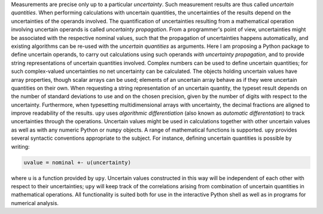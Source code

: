 Measurements are precise only up to a particular *uncertainty*.  Such
measurement results are thus called *uncertain quantities*.  When
performing calculations with uncertain quantities, the uncertainties
of the results depend on the uncertainties of the operands involved.
The quantification of uncertainties resulting from a mathematical
operation involving uncertain operands is called *uncertainty
propagation*.  From a programmer's point of view, uncertainties might
be associated with the respective nominal values, such that the
propagation of uncertainties happens automatically, and existing
algorithms can be re-used with the *uncertain quantities* as
arguments.  Here I am proposing a Python package to define uncertain
operands, to carry out calculations using such operands *with
uncertainty propagation*, and to provide string representations of
uncertain quantities involved.  Complex numbers can be used to define
uncertain quantities; for such complex-valued uncertainties no net
uncertainty can be calculated.  The objects holding uncertain values
have array properties, though scalar arrays can be used; elements of
an uncertain array behave as if they were uncertain quantities on
their own.  When requesting a string representation of an uncertain
quantity, the typeset result depends on the number of standard
deviations to use and on the chosen precision, given by the number of
digits with respect to the uncertainty.  Furthermore, when typesetting
multidimensional arrays with uncertainty, the decimal fractions are
aligned to improve readability of the results.  ``upy`` uses
*algorithmic differentiation* (also known as *automatic
differentation*) to track uncertainties through the operations.
Uncertain values might be used in calculations together with other
uncertain values as well as with any numeric Python or ``numpy``
objects.  A range of mathematical functions is supported.  ``upy``
provides several syntactic conventions appropriate to the subject.
For instance, defining uncertain quantities is possible by writing:

.. code:: python

    uvalue = nominal +- u(uncertainty)

where ``u`` is a function provided by ``upy``.  Uncertain values
constructed in this way will be independent of each other with respect
to their uncertainties; ``upy`` will keep track of the correlations
arising from combination of uncertain quantities in mathematical
operations.  All functionality is suited both for use in the
interactive Python shell as well as in programs for numerical
analysis.
